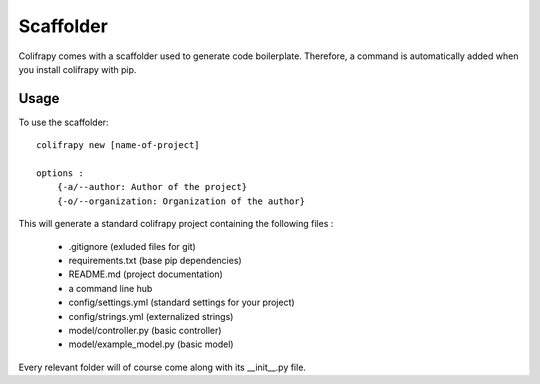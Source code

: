 .. _scaffolder:

Scaffolder
==========
Colifrapy comes with a scaffolder used to generate code boilerplate. Therefore, a command is automatically added when you install colifrapy with pip.

Usage
-----
To use the scaffolder::

    colifrapy new [name-of-project]

    options :
        {-a/--author: Author of the project}
        {-o/--organization: Organization of the author}

This will generate a standard colifrapy project containing the following files :

    - .gitignore (exluded files for git)
    - requirements.txt (base pip dependencies)
    - README.md (project documentation)
    - a command line hub
    - config/settings.yml (standard settings for your project)
    - config/strings.yml (externalized strings)
    - model/controller.py (basic controller)
    - model/example_model.py (basic model)

Every relevant folder will of course come along with its __init__.py file.